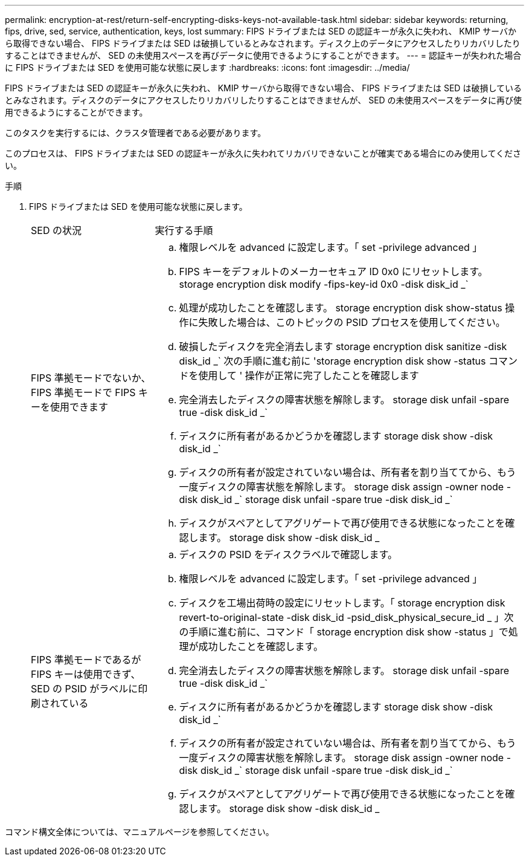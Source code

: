 ---
permalink: encryption-at-rest/return-self-encrypting-disks-keys-not-available-task.html 
sidebar: sidebar 
keywords: returning, fips, drive, sed, service, authentication, keys, lost 
summary: FIPS ドライブまたは SED の認証キーが永久に失われ、 KMIP サーバから取得できない場合、 FIPS ドライブまたは SED は破損しているとみなされます。ディスク上のデータにアクセスしたりリカバリしたりすることはできませんが、 SED の未使用スペースを再びデータに使用できるようにすることができます。 
---
= 認証キーが失われた場合に FIPS ドライブまたは SED を使用可能な状態に戻します
:hardbreaks:
:icons: font
:imagesdir: ../media/


[role="lead"]
FIPS ドライブまたは SED の認証キーが永久に失われ、 KMIP サーバから取得できない場合、 FIPS ドライブまたは SED は破損しているとみなされます。ディスクのデータにアクセスしたりリカバリしたりすることはできませんが、 SED の未使用スペースをデータに再び使用できるようにすることができます。

このタスクを実行するには、クラスタ管理者である必要があります。

このプロセスは、 FIPS ドライブまたは SED の認証キーが永久に失われてリカバリできないことが確実である場合にのみ使用してください。

.手順
. FIPS ドライブまたは SED を使用可能な状態に戻します。
+
[cols="25,75"]
|===


| SED の状況 | 実行する手順 


 a| 
FIPS 準拠モードでないか、 FIPS 準拠モードで FIPS キーを使用できます
 a| 
.. 権限レベルを advanced に設定します。「 set -privilege advanced 」
.. FIPS キーをデフォルトのメーカーセキュア ID 0x0 にリセットします。 storage encryption disk modify -fips-key-id 0x0 -disk disk_id _`
.. 処理が成功したことを確認します。 storage encryption disk show-status 操作に失敗した場合は、このトピックの PSID プロセスを使用してください。
.. 破損したディスクを完全消去します storage encryption disk sanitize -disk disk_id _` 次の手順に進む前に 'storage encryption disk show -status コマンドを使用して ' 操作が正常に完了したことを確認します
.. 完全消去したディスクの障害状態を解除します。 storage disk unfail -spare true -disk disk_id _`
.. ディスクに所有者があるかどうかを確認します storage disk show -disk disk_id _`
.. ディスクの所有者が設定されていない場合は、所有者を割り当ててから、もう一度ディスクの障害状態を解除します。 storage disk assign -owner node -disk disk_id _` storage disk unfail -spare true -disk disk_id _`
.. ディスクがスペアとしてアグリゲートで再び使用できる状態になったことを確認します。 storage disk show -disk disk_id _




 a| 
FIPS 準拠モードであるが FIPS キーは使用できず、 SED の PSID がラベルに印刷されている
 a| 
.. ディスクの PSID をディスクラベルで確認します。
.. 権限レベルを advanced に設定します。「 set -privilege advanced 」
.. ディスクを工場出荷時の設定にリセットします。「 storage encryption disk revert-to-original-state -disk disk_id -psid_disk_physical_secure_id _ 」次の手順に進む前に、コマンド「 storage encryption disk show -status 」で処理が成功したことを確認します。
.. 完全消去したディスクの障害状態を解除します。 storage disk unfail -spare true -disk disk_id _`
.. ディスクに所有者があるかどうかを確認します storage disk show -disk disk_id _`
.. ディスクの所有者が設定されていない場合は、所有者を割り当ててから、もう一度ディスクの障害状態を解除します。 storage disk assign -owner node -disk disk_id _` storage disk unfail -spare true -disk disk_id _`
.. ディスクがスペアとしてアグリゲートで再び使用できる状態になったことを確認します。 storage disk show -disk disk_id _


|===


コマンド構文全体については、マニュアルページを参照してください。
